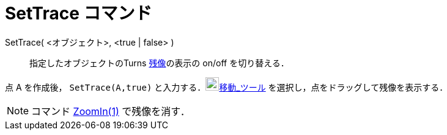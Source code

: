 = SetTrace コマンド
:page-en: commands/SetTrace
ifdef::env-github[:imagesdir: /ja/modules/ROOT/assets/images]

SetTrace( <オブジェクト>, <true | false> )::
  指定したオブジェクトのTurns xref:/残像.adoc[残像]の表示の on/off を切り替える．

[EXAMPLE]
====

点 A を作成後， `++SetTrace(A,true)++` と入力する．image:22px-Mode_move.svg.png[Mode
move.svg,width=22,height=22]xref:/tools/移動.adoc[移動_ツール] を選択し，点をドラッグして残像を表示する．

====

[NOTE]
====

コマンド xref:/commands/ZoomIn.adoc[ZoomIn(1)] で残像を消す．

====
